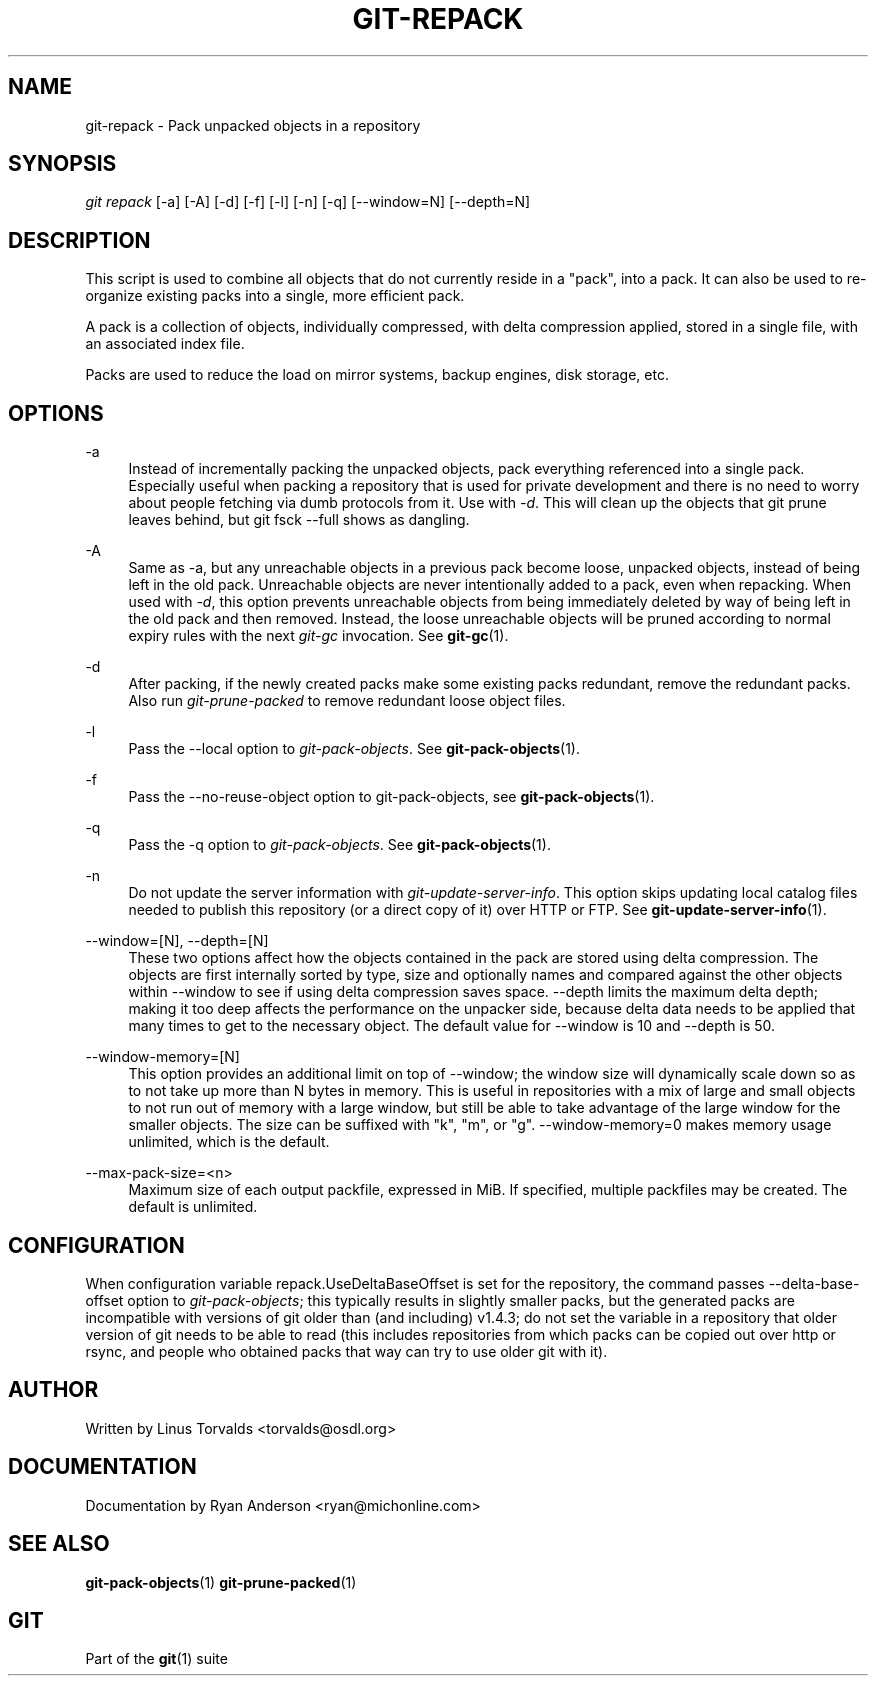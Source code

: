 .\"     Title: git-repack
.\"    Author: 
.\" Generator: DocBook XSL Stylesheets v1.73.2 <http://docbook.sf.net/>
.\"      Date: 09/20/2008
.\"    Manual: Git Manual
.\"    Source: Git 1.6.0.2.296.gfe33b
.\"
.TH "GIT\-REPACK" "1" "09/20/2008" "Git 1\.6\.0\.2\.296\.gfe33b" "Git Manual"
.\" disable hyphenation
.nh
.\" disable justification (adjust text to left margin only)
.ad l
.SH "NAME"
git-repack - Pack unpacked objects in a repository
.SH "SYNOPSIS"
\fIgit repack\fR [\-a] [\-A] [\-d] [\-f] [\-l] [\-n] [\-q] [\-\-window=N] [\-\-depth=N]
.SH "DESCRIPTION"
This script is used to combine all objects that do not currently reside in a "pack", into a pack\. It can also be used to re\-organize existing packs into a single, more efficient pack\.

A pack is a collection of objects, individually compressed, with delta compression applied, stored in a single file, with an associated index file\.

Packs are used to reduce the load on mirror systems, backup engines, disk storage, etc\.
.SH "OPTIONS"
.PP
\-a
.RS 4
Instead of incrementally packing the unpacked objects, pack everything referenced into a single pack\. Especially useful when packing a repository that is used for private development and there is no need to worry about people fetching via dumb protocols from it\. Use with \fI\-d\fR\. This will clean up the objects that git prune leaves behind, but git fsck \-\-full shows as dangling\.
.RE
.PP
\-A
.RS 4
Same as \-a, but any unreachable objects in a previous pack become loose, unpacked objects, instead of being left in the old pack\. Unreachable objects are never intentionally added to a pack, even when repacking\. When used with \fI\-d\fR, this option prevents unreachable objects from being immediately deleted by way of being left in the old pack and then removed\. Instead, the loose unreachable objects will be pruned according to normal expiry rules with the next \fIgit\-gc\fR invocation\. See \fBgit-gc\fR(1)\.
.RE
.PP
\-d
.RS 4
After packing, if the newly created packs make some existing packs redundant, remove the redundant packs\. Also run \fIgit\-prune\-packed\fR to remove redundant loose object files\.
.RE
.PP
\-l
.RS 4
Pass the \-\-local option to \fIgit\-pack\-objects\fR\. See \fBgit-pack-objects\fR(1)\.
.RE
.PP
\-f
.RS 4
Pass the \-\-no\-reuse\-object option to git\-pack\-objects, see \fBgit-pack-objects\fR(1)\.
.RE
.PP
\-q
.RS 4
Pass the \-q option to \fIgit\-pack\-objects\fR\. See \fBgit-pack-objects\fR(1)\.
.RE
.PP
\-n
.RS 4
Do not update the server information with \fIgit\-update\-server\-info\fR\. This option skips updating local catalog files needed to publish this repository (or a direct copy of it) over HTTP or FTP\. See \fBgit-update-server-info\fR(1)\.
.RE
.PP
\-\-window=[N], \-\-depth=[N]
.RS 4
These two options affect how the objects contained in the pack are stored using delta compression\. The objects are first internally sorted by type, size and optionally names and compared against the other objects within \-\-window to see if using delta compression saves space\. \-\-depth limits the maximum delta depth; making it too deep affects the performance on the unpacker side, because delta data needs to be applied that many times to get to the necessary object\. The default value for \-\-window is 10 and \-\-depth is 50\.
.RE
.PP
\-\-window\-memory=[N]
.RS 4
This option provides an additional limit on top of \-\-window; the window size will dynamically scale down so as to not take up more than N bytes in memory\. This is useful in repositories with a mix of large and small objects to not run out of memory with a large window, but still be able to take advantage of the large window for the smaller objects\. The size can be suffixed with "k", "m", or "g"\. \-\-window\-memory=0 makes memory usage unlimited, which is the default\.
.RE
.PP
\-\-max\-pack\-size=<n>
.RS 4
Maximum size of each output packfile, expressed in MiB\. If specified, multiple packfiles may be created\. The default is unlimited\.
.RE
.SH "CONFIGURATION"
When configuration variable repack\.UseDeltaBaseOffset is set for the repository, the command passes \-\-delta\-base\-offset option to \fIgit\-pack\-objects\fR; this typically results in slightly smaller packs, but the generated packs are incompatible with versions of git older than (and including) v1\.4\.3; do not set the variable in a repository that older version of git needs to be able to read (this includes repositories from which packs can be copied out over http or rsync, and people who obtained packs that way can try to use older git with it)\.
.SH "AUTHOR"
Written by Linus Torvalds <torvalds@osdl\.org>
.SH "DOCUMENTATION"
Documentation by Ryan Anderson <ryan@michonline\.com>
.SH "SEE ALSO"
\fBgit-pack-objects\fR(1) \fBgit-prune-packed\fR(1)
.SH "GIT"
Part of the \fBgit\fR(1) suite

